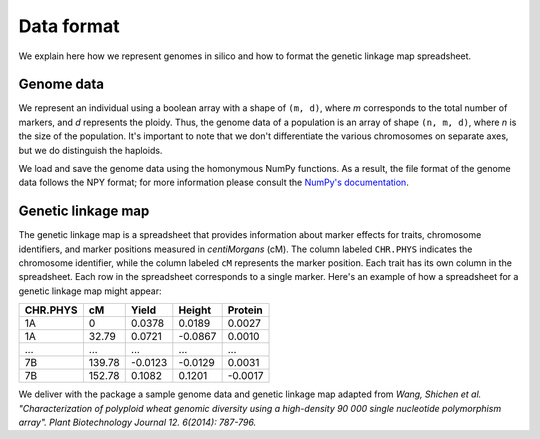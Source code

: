 Data format
=================

We explain here how we represent genomes in silico and how to format the genetic linkage map spreadsheet.


Genome data
------------------

We represent an individual using a boolean array with a shape of ``(m, d)``, where `m` corresponds to the total number of markers, and `d` represents the ploidy. Thus, the genome data of a population is an array of shape ``(n, m, d)``, where `n` is the size of the population. It's important to note that we don't differentiate the various chromosomes on separate axes, but we do distinguish the haploids.

.. image:: pop_array.pdf
    :width: 400px
    :align: center

We load and save the genome data using the homonymous NumPy functions. As a result, the file format of the genome data follows the NPY format; for more information please consult the `NumPy's documentation <https://numpy.org/doc/stable/reference/generated/numpy.lib.format.html#module-numpy.lib.format>`_. 


Genetic linkage map
-------------------------

The genetic linkage map is a spreadsheet that provides information about marker effects for traits, chromosome identifiers, and marker positions measured in `centiMorgans` (cM). 
The column labeled ``CHR.PHYS`` indicates the chromosome identifier, while the column labeled ``cM`` represents the marker position. Each trait has its own column in the spreadsheet. 
Each row in the spreadsheet corresponds to a single marker. 
Here's an example of how a spreadsheet for a genetic linkage map might appear:

+--------------+--------------+--------------+--------------+-------------+
| CHR.PHYS     | cM           | Yield        | Height       | Protein     |
+==============+==============+==============+==============+=============+
| 1A           | 0            | 0.0378       | 0.0189       | 0.0027      |
+--------------+--------------+--------------+--------------+-------------+
| 1A           | 32.79        | 0.0721       | -0.0867      | 0.0010      |
+--------------+--------------+--------------+--------------+-------------+
| ...          | ...          | ...          | ...          | ...         |
+--------------+--------------+--------------+--------------+-------------+
| 7B           | 139.78       | -0.0123      | -0.0129      | 0.0031      |
+--------------+--------------+--------------+--------------+-------------+
| 7B           | 152.78       | 0.1082       | 0.1201       | -0.0017     |
+--------------+--------------+--------------+--------------+-------------+


We deliver with the package a sample genome data and genetic linkage map adapted from `Wang, Shichen et al. "Characterization of polyploid wheat genomic diversity using a high-density 90 000 single nucleotide polymorphism array". Plant Biotechnology Journal 12. 6(2014): 787-796.`